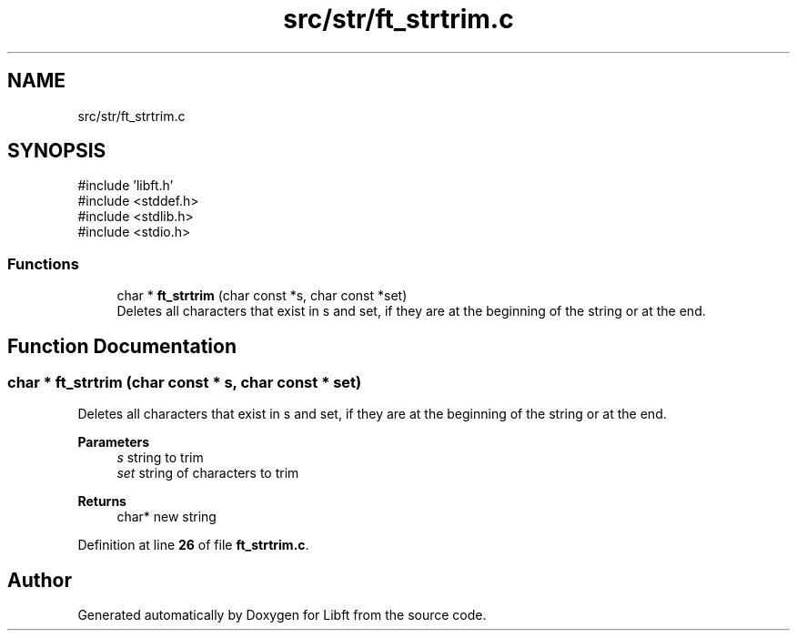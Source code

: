 .TH "src/str/ft_strtrim.c" 3 "Mon Feb 17 2025 19:18:19" "Libft" \" -*- nroff -*-
.ad l
.nh
.SH NAME
src/str/ft_strtrim.c
.SH SYNOPSIS
.br
.PP
\fR#include 'libft\&.h'\fP
.br
\fR#include <stddef\&.h>\fP
.br
\fR#include <stdlib\&.h>\fP
.br
\fR#include <stdio\&.h>\fP
.br

.SS "Functions"

.in +1c
.ti -1c
.RI "char * \fBft_strtrim\fP (char const *s, char const *set)"
.br
.RI "Deletes all characters that exist in s and set, if they are at the beginning of the string or at the end\&. "
.in -1c
.SH "Function Documentation"
.PP 
.SS "char * ft_strtrim (char const * s, char const * set)"

.PP
Deletes all characters that exist in s and set, if they are at the beginning of the string or at the end\&. 
.PP
\fBParameters\fP
.RS 4
\fIs\fP string to trim 
.br
\fIset\fP string of characters to trim 
.RE
.PP
\fBReturns\fP
.RS 4
char* new string 
.RE
.PP

.PP
Definition at line \fB26\fP of file \fBft_strtrim\&.c\fP\&.
.SH "Author"
.PP 
Generated automatically by Doxygen for Libft from the source code\&.
